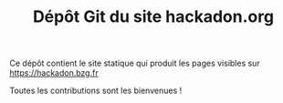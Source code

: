 #+TITLE: Dépôt Git du site hackadon.org

Ce dépôt contient le site statique qui produit les pages visibles sur
https://hackadon.bzg.fr

Toutes les contributions sont les bienvenues !
